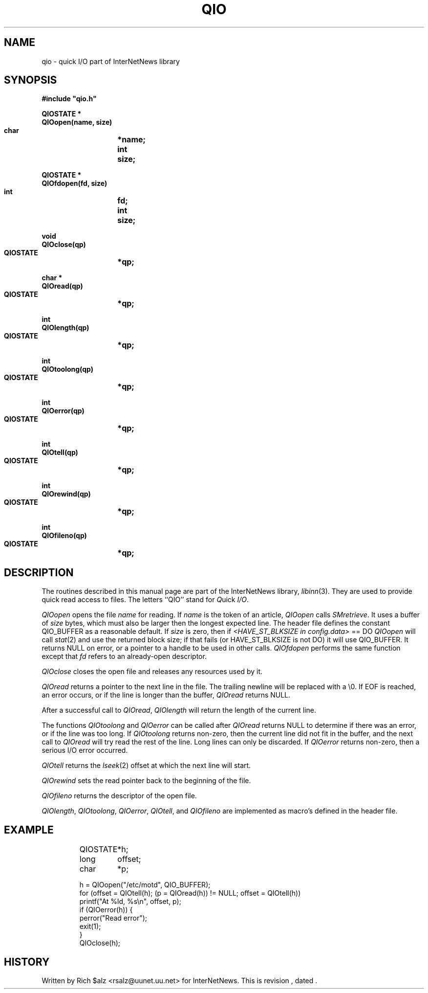 .\" $Revision$
.TH QIO 3
.SH NAME
qio \- quick I/O part of InterNetNews library
.SH SYNOPSIS
.nf
.ta \w'    unsigned long    'u
.B
#include "qio.h"

.B "QIOSTATE *"
.B "QIOopen(name, size)"
.B "    char	*name;"
.B "    int	size;"

.B "QIOSTATE *"
.B "QIOfdopen(fd, size)"
.B "    int	fd;"
.B "    int	size;"

.B "void"
.B "QIOclose(qp)"
.B "    QIOSTATE	*qp;"

.B "char *"
.B "QIOread(qp)"
.B "    QIOSTATE	*qp;"

.B "int"
.B "QIOlength(qp)"
.B "    QIOSTATE	*qp;"

.B "int"
.B "QIOtoolong(qp)"
.B "    QIOSTATE	*qp;"

.B "int"
.B "QIOerror(qp)"
.B "    QIOSTATE	*qp;"

.B "int"
.B "QIOtell(qp)"
.B "    QIOSTATE	*qp;"

.B "int"
.B "QIOrewind(qp)"
.B "    QIOSTATE	*qp;"

.B "int"
.B "QIOfileno(qp)"
.B "    QIOSTATE	*qp;"
.SH DESCRIPTION
The routines described in this manual page are part of the InterNetNews
library,
.IR libinn (3).
They are used to provide quick read access to files.
The letters ``QIO'' stand for
.IR Q uick
.IR I/O .
.PP
.I QIOopen
opens the file
.I name
for reading.  If 
.I name
is the token of an article,
.I QIOopen
calls
.IR SMretrieve .
It uses a buffer of
.I size
bytes, which must also be larger then the longest expected line.
The header file defines the constant QIO_BUFFER as a reasonable default.
If
.I size
is zero, then
if 
.I <HAVE_ST_BLKSIZE in config.data>
== DO
.I QIOopen
will call
.IR stat (2)
and use the returned block size; if that fails (or HAVE_ST_BLKSIZE is not DO)
it will use QIO_BUFFER.
It returns NULL on error, or a pointer to a handle to be used in other calls.
.I QIOfdopen
performs the same function except that
.I fd
refers to an already-open descriptor.
.PP
.I QIOclose
closes the open file and releases any resources used by it.
.PP
.I QIOread
returns a pointer to the next line in the file.
The trailing newline will be replaced with a \e0.
If EOF is reached, an error occurs, or if the line is longer than the
buffer,
.I QIOread
returns NULL.
.PP
After a successful call to
.IR QIOread ,
.I QIOlength
will return the length of the current line.
.PP
The functions
.I QIOtoolong
and
.I QIOerror
can be called after
.I QIOread
returns NULL to determine if there was an error, or if the line was
too long.
If
.I QIOtoolong
returns non-zero, then the current line did not fit in the buffer, and the
next call to
.I QIOread
will try read the rest of the line.
Long lines can only be discarded.
If
.I QIOerror
returns non-zero, then a serious I/O error occurred.
.PP
.I QIOtell
returns the
.IR lseek (2)
offset at which the next line will start.
.PP
.I QIOrewind
sets the read pointer back to the beginning of the file.
.PP
.I QIOfileno
returns the descriptor of the open file.
.PP
.IR QIOlength ,
.IR QIOtoolong ,
.IR QIOerror ,
.IR QIOtell ,
and
.I QIOfileno
are implemented as macro's defined in the header file.
.SH EXAMPLE
.RS
.nf
QIOSTATE	*h;
long	offset;
char	*p;

h = QIOopen("/etc/motd", QIO_BUFFER);
for (offset = QIOtell(h); (p = QIOread(h)) != NULL; offset = QIOtell(h))
    printf("At %ld, %s\en", offset, p);
if (QIOerror(h)) {
    perror("Read error");
    exit(1);
}
QIOclose(h);
.fi
.RE
.SH HISTORY
Written by Rich $alz <rsalz@uunet.uu.net> for InterNetNews.
.de R$
This is revision \\$3, dated \\$4.
..
.R$ $Id$
